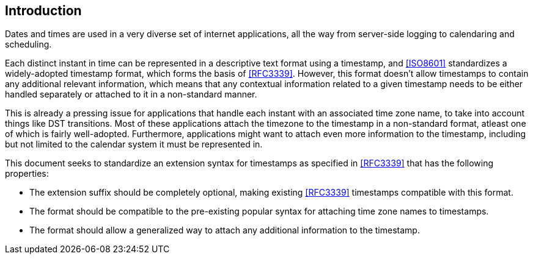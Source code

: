 [[intro]]
== Introduction

Dates and times are used in a very diverse set of internet applications, all
the way from server-side logging to calendaring and scheduling.

Each distinct instant in time can be represented in a descriptive text format
using a timestamp, and <<ISO8601>> standardizes a widely-adopted timestamp
format, which forms the basis of <<RFC3339>>. However, this format doesn't
allow timestamps to contain any additional relevant information, which means
that any contextual information related to a given timestamp needs to be
either handled separately or attached to it in a non-standard manner.

This is already a pressing issue for applications that handle each instant with
an associated time zone name, to take into account things like DST transitions.
Most of these applications attach the timezone to the timestamp in a
non-standard format, atleast one of which is fairly well-adopted. Furthermore,
applications might want to attach even more information to the timestamp,
including but not limited to the calendar system it must be represented in.

This document seeks to standardize an extension syntax for timestamps as
specified in <<RFC3339>> that has the following properties:

* The extension suffix should be completely optional, making existing
<<RFC3339>> timestamps compatible with this format.

* The format should be compatible to the pre-existing popular syntax for
attaching time zone names to timestamps.

* The format should allow a generalized way to attach any additional
information to the timestamp.
